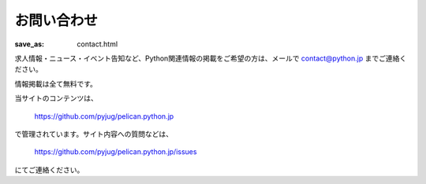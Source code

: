 お問い合わせ
#########################

:save_as: contact.html

求人情報・ニュース・イベント告知など、Python関連情報の掲載をご希望の方は、メールで contact@python.jp までご連絡ください。

情報掲載は全て無料です。


当サイトのコンテンツは、

    https://github.com/pyjug/pelican.python.jp

で管理されています。サイト内容への質問などは、 

    https://github.com/pyjug/pelican.python.jp/issues 

にてご連絡ください。

